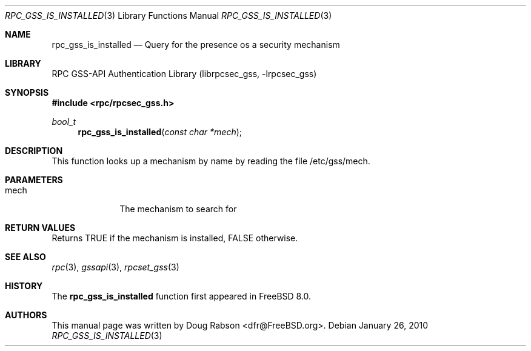 .\" $MidnightBSD$
.\" Copyright (c) 2008 Isilon Inc http://www.isilon.com/
.\" Authors: Doug Rabson <dfr@rabson.org>
.\" Developed with Red Inc: Alfred Perlstein <alfred@FreeBSD.org>
.\"
.\" Redistribution and use in source and binary forms, with or without
.\" modification, are permitted provided that the following conditions
.\" are met:
.\" 1. Redistributions of source code must retain the above copyright
.\"    notice, this list of conditions and the following disclaimer.
.\" 2. Redistributions in binary form must reproduce the above copyright
.\"    notice, this list of conditions and the following disclaimer in the
.\"    documentation and/or other materials provided with the distribution.
.\"
.\" THIS SOFTWARE IS PROVIDED BY THE AUTHOR AND CONTRIBUTORS ``AS IS'' AND
.\" ANY EXPRESS OR IMPLIED WARRANTIES, INCLUDING, BUT NOT LIMITED TO, THE
.\" IMPLIED WARRANTIES OF MERCHANTABILITY AND FITNESS FOR A PARTICULAR PURPOSE
.\" ARE DISCLAIMED.  IN NO EVENT SHALL THE AUTHOR OR CONTRIBUTORS BE LIABLE
.\" FOR ANY DIRECT, INDIRECT, INCIDENTAL, SPECIAL, EXEMPLARY, OR CONSEQUENTIAL
.\" DAMAGES (INCLUDING, BUT NOT LIMITED TO, PROCUREMENT OF SUBSTITUTE GOODS
.\" OR SERVICES; LOSS OF USE, DATA, OR PROFITS; OR BUSINESS INTERRUPTION)
.\" HOWEVER CAUSED AND ON ANY THEORY OF LIABILITY, WHETHER IN CONTRACT, STRICT
.\" LIABILITY, OR TORT (INCLUDING NEGLIGENCE OR OTHERWISE) ARISING IN ANY WAY
.\" OUT OF THE USE OF THIS SOFTWARE, EVEN IF ADVISED OF THE POSSIBILITY OF
.\" SUCH DAMAGE.
.\"
.\" $FreeBSD: stable/10/lib/librpcsec_gss/rpc_gss_is_installed.3 236668 2012-06-06 08:07:47Z joel $
.Dd January 26, 2010
.Dt RPC_GSS_IS_INSTALLED 3
.Os
.Sh NAME
.Nm rpc_gss_is_installed
.Nd "Query for the presence os a security mechanism"
.Sh LIBRARY
.Lb librpcsec_gss
.Sh SYNOPSIS
.In rpc/rpcsec_gss.h
.Ft bool_t
.Fn rpc_gss_is_installed "const char *mech"
.Sh DESCRIPTION
This function looks up a mechanism by name by reading the file
/etc/gss/mech.
.Sh PARAMETERS
.Bl -tag -width ".It mech"
.It mech
The mechanism to search for
.El
.Sh RETURN VALUES
Returns
.Dv TRUE
if the mechanism is installed,
.Dv FALSE
otherwise.
.Sh SEE ALSO
.Xr rpc 3 ,
.Xr gssapi 3 ,
.Xr rpcset_gss 3
.Sh HISTORY
The
.Nm
function first appeared in
.Fx 8.0 .
.Sh AUTHORS
This
manual page was written by
.An Doug Rabson Aq dfr@FreeBSD.org .
